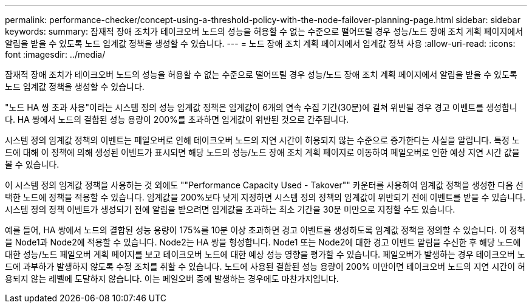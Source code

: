 ---
permalink: performance-checker/concept-using-a-threshold-policy-with-the-node-failover-planning-page.html 
sidebar: sidebar 
keywords:  
summary: 잠재적 장애 조치가 테이크오버 노드의 성능을 허용할 수 없는 수준으로 떨어뜨릴 경우 성능/노드 장애 조치 계획 페이지에서 알림을 받을 수 있도록 노드 임계값 정책을 생성할 수 있습니다. 
---
= 노드 장애 조치 계획 페이지에서 임계값 정책 사용
:allow-uri-read: 
:icons: font
:imagesdir: ../media/


[role="lead"]
잠재적 장애 조치가 테이크오버 노드의 성능을 허용할 수 없는 수준으로 떨어뜨릴 경우 성능/노드 장애 조치 계획 페이지에서 알림을 받을 수 있도록 노드 임계값 정책을 생성할 수 있습니다.

"노드 HA 쌍 초과 사용"이라는 시스템 정의 성능 임계값 정책은 임계값이 6개의 연속 수집 기간(30분)에 걸쳐 위반될 경우 경고 이벤트를 생성합니다. HA 쌍에서 노드의 결합된 성능 용량이 200%를 초과하면 임계값이 위반된 것으로 간주됩니다.

시스템 정의 임계값 정책의 이벤트는 페일오버로 인해 테이크오버 노드의 지연 시간이 허용되지 않는 수준으로 증가한다는 사실을 알립니다. 특정 노드에 대해 이 정책에 의해 생성된 이벤트가 표시되면 해당 노드의 성능/노드 장애 조치 계획 페이지로 이동하여 페일오버로 인한 예상 지연 시간 값을 볼 수 있습니다.

이 시스템 정의 임계값 정책을 사용하는 것 외에도 ""Performance Capacity Used - Takover"" 카운터를 사용하여 임계값 정책을 생성한 다음 선택한 노드에 정책을 적용할 수 있습니다. 임계값을 200%보다 낮게 지정하면 시스템 정의 정책의 임계값이 위반되기 전에 이벤트를 받을 수 있습니다. 시스템 정의 정책 이벤트가 생성되기 전에 알림을 받으려면 임계값을 초과하는 최소 기간을 30분 미만으로 지정할 수도 있습니다.

예를 들어, HA 쌍에서 노드의 결합된 성능 용량이 175%를 10분 이상 초과하면 경고 이벤트를 생성하도록 임계값 정책을 정의할 수 있습니다. 이 정책을 Node1과 Node2에 적용할 수 있습니다. Node2는 HA 쌍을 형성합니다. Node1 또는 Node2에 대한 경고 이벤트 알림을 수신한 후 해당 노드에 대한 성능/노드 페일오버 계획 페이지를 보고 테이크오버 노드에 대한 예상 성능 영향을 평가할 수 있습니다. 페일오버가 발생하는 경우 테이크오버 노드에 과부하가 발생하지 않도록 수정 조치를 취할 수 있습니다. 노드에 사용된 결합된 성능 용량이 200% 미만이면 테이크오버 노드의 지연 시간이 허용되지 않는 레벨에 도달하지 않습니다. 이는 페일오버 중에 발생하는 경우에도 마찬가지입니다.
